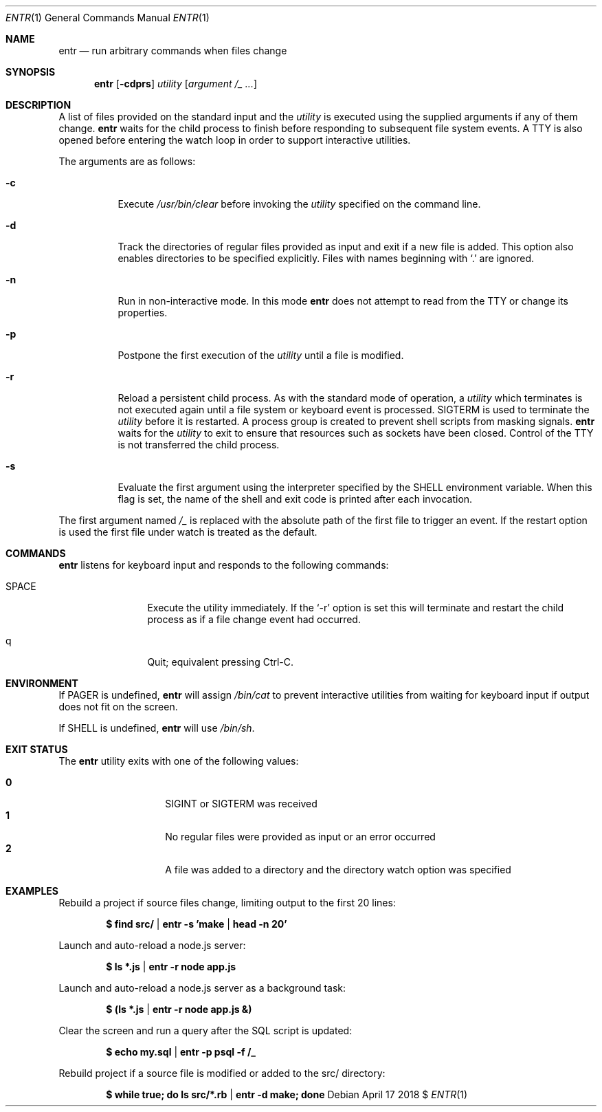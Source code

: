 .\"
.\" Copyright (c) 2012 Eric Radman <ericshane@eradman.com>
.\"
.\" Permission to use, copy, modify, and distribute this software for any
.\" purpose with or without fee is hereby granted, provided that the above
.\" copyright notice and this permission notice appear in all copies.
.\"
.\" THE SOFTWARE IS PROVIDED "AS IS" AND THE AUTHOR DISCLAIMS ALL WARRANTIES
.\" WITH REGARD TO THIS SOFTWARE INCLUDING ALL IMPLIED WARRANTIES OF
.\" MERCHANTABILITY AND FITNESS. IN NO EVENT SHALL THE AUTHOR BE LIABLE FOR
.\" ANY SPECIAL, DIRECT, INDIRECT, OR CONSEQUENTIAL DAMAGES OR ANY DAMAGES
.\" WHATSOEVER RESULTING FROM LOSS OF USE, DATA OR PROFITS, WHETHER IN AN
.\" ACTION OF CONTRACT, NEGLIGENCE OR OTHER TORTIOUS ACTION, ARISING OUT OF
.\" OR IN CONNECTION WITH THE USE OR PERFORMANCE OF THIS SOFTWARE.
.\"
.Dd April 17 2018 $
.Dt ENTR 1
.Os
.Sh NAME
.Nm entr
.Nd run arbitrary commands when files change
.Sh SYNOPSIS
.Nm
.Op Fl cdprs
.Ar utility
.Op Ar argument /_ ...
.Sh DESCRIPTION
A list of files provided on the standard input and the
.Ar utility
is executed using the supplied arguments if any of them change.
.Nm
waits for the child process to finish before responding to subsequent file
system events.
A TTY is also opened before entering the watch loop in order to support
interactive utilities.
.Pp
The arguments are as follows:
.Bl -tag -width Ds
.It Fl c
Execute
.Pa /usr/bin/clear
before invoking the
.Ar utility
specified on the command line.
.It Fl d
Track the directories of regular files provided as input and exit if a new file
is added.
This option also enables directories to be specified explicitly.
Files with names beginning with
.Ql \&.
are ignored.
.It Fl n
Run in non-interactive mode.
In this mode
.Nm entr
does not attempt to read from the TTY or change its properties.
.It Fl p
Postpone the first execution of the
.Ar utility
until a file is modified.
.It Fl r
Reload a persistent child process.
As with the standard mode of operation, a
.Ar utility
which terminates is not executed again until a file system or keyboard event is
processed.
.Dv SIGTERM
is used to terminate the
.Ar utility
before it is restarted.
A process group is created to prevent shell scripts from masking signals.
.Nm
waits for the
.Ar utility
to exit to ensure that resources such as sockets have been closed.
Control of the TTY is not transferred the child process.
.It Fl s
Evaluate the first argument using the interpreter specified by the
.Ev SHELL
environment variable.
When this flag is set, the name of the shell and exit code is printed after each
invocation.
.El
.Pp
The first argument named
.Ar /_
is replaced with the absolute path of the first file to trigger an event.
If the restart option is used the first file under watch is treated as the default.
.Sh COMMANDS
.Nm
listens for keyboard input and responds to the following commands:
.Bl -tag -width Ic
.It SPACE
Execute the utility immediately.
If the
.Ql -r
option is set this will terminate and restart the child process as if a file
change event had occurred.
.It q
Quit; equivalent pressing Ctrl\-C.
.El
.Sh ENVIRONMENT
If
.Ev PAGER
is undefined,
.Nm
will assign
.Pa /bin/cat
to prevent interactive utilities from waiting for
keyboard input if output does not fit on the screen.
.Pp
If
.Ev SHELL
is undefined,
.Nm entr
will use
.Pa /bin/sh .
.Sh EXIT STATUS
The
.Nm
utility exits with one of the following values:
.Pp
.Bl -tag -width Ds -offset indent -compact
.It Li 0
.Dv SIGINT
or
.Dv SIGTERM
was received
.It Li 1
No regular files were provided as input or an error occurred
.It Li 2
A file was added to a directory and the directory watch option was specified
.El
.Sh EXAMPLES
Rebuild a project if source files change, limiting output to the first 20 lines:
.Pp
.Dl $ find src/ | entr -s 'make | head -n 20'
.Pp
Launch and auto-reload a node.js server:
.Pp
.Dl $ ls *.js | entr -r node app.js
.Pp
Launch and auto-reload a node.js server as a background task:
.Pp
.Dl $ (ls *.js | entr -r node app.js &)
.Pp
Clear the screen and run a query after the SQL script is updated:
.Pp
.Dl $ echo my.sql | entr -p psql -f /_
.Pp
Rebuild project if a source file is modified or added to the src/ directory:
.Pp
.Dl $ while true; do ls src/*.rb | entr -d make; done
